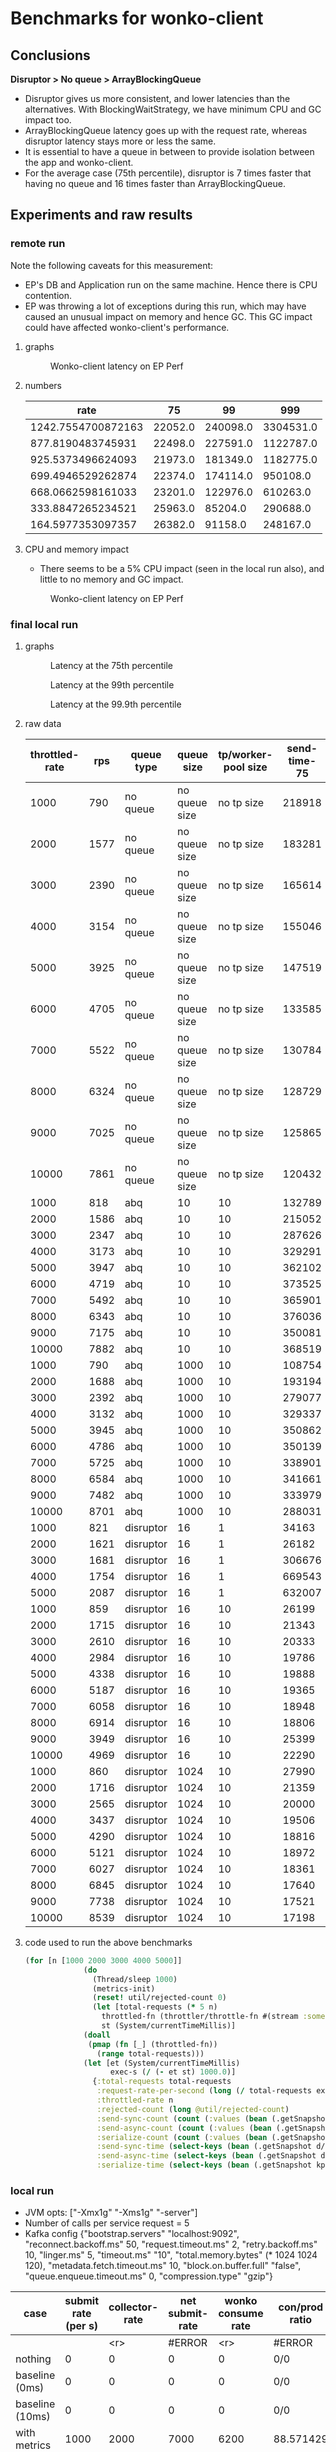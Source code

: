 * Benchmarks for wonko-client

** Conclusions
*Disruptor > No queue > ArrayBlockingQueue*
- Disruptor gives us more consistent, and lower latencies than the
  alternatives. With BlockingWaitStrategy, we have minimum CPU and GC
  impact too.
- ArrayBlockingQueue latency goes up with the request rate, whereas
  disruptor latency stays more or less the same.
- It is essential to have a queue in between to provide isolation
  between the app and wonko-client.
- For the average case (75th percentile), disruptor is 7 times faster
  that having no queue and 16 times faster than ArrayBlockingQueue.

** Experiments and raw results
*** remote run
Note the following caveats for this measurement:
- EP's DB and Application run on the same machine. Hence there is CPU contention.
- EP was throwing a lot of exceptions during this run, which may have
  caused an unusual impact on memory and hence GC. This GC impact
  could have affected wonko-client's performance.
**** graphs
#+CAPTION: Wonko-client latency on EP Perf
[[./graphs/wc-ep-perf-latency.png]]
**** numbers
|               rate |      75 |       99 |       999 |
|--------------------+---------+----------+-----------|
| 1242.7554700872163 | 22052.0 | 240098.0 | 3304531.0 |
|  877.8190483745931 | 22498.0 | 227591.0 | 1122787.0 |
|  925.5373496624093 | 21973.0 | 181349.0 | 1182775.0 |
|  699.4946529262874 | 22374.0 | 174114.0 |  950108.0 |
|  668.0662598161033 | 23201.0 | 122976.0 |  610263.0 |
|  333.8847265234521 | 25963.0 |  85204.0 |  290688.0 |
|  164.5977353097357 | 26382.0 |  91158.0 |  248167.0 |

**** CPU and memory impact
- There seems to be a 5% CPU impact (seen in the local run also), and
  little to no memory and GC impact.
#+CAPTION: Wonko-client latency on EP Perf
[[./graphs/wonko-client-cpu-memory-impact.png]]

*** final local run
**** graphs
#+CAPTION: Latency at the 75th percentile
[[./graphs/bench-75.png]]

#+CAPTION: Latency at the 99th percentile
[[./graphs/bench-99.png]]

#+CAPTION: Latency at the 99.9th percentile
[[./graphs/bench-999.png]]

**** raw data
| throttled-rate |  rps | queue type |    queue size | tp/worker-pool size | send-time-75 | send-time-99 | send-time-999 |
|----------------+------+------------+---------------+---------------------+--------------+--------------+---------------|
|           1000 |  790 | no queue   | no queue size |          no tp size |       218918 |       436503 |       1500570 |
|           2000 | 1577 | no queue   | no queue size |          no tp size |       183281 |       430739 |       1327142 |
|           3000 | 2390 | no queue   | no queue size |          no tp size |       165614 |       425220 |        628402 |
|           4000 | 3154 | no queue   | no queue size |          no tp size |       155046 |       432736 |        603133 |
|           5000 | 3925 | no queue   | no queue size |          no tp size |       147519 |       411302 |        578308 |
|           6000 | 4705 | no queue   | no queue size |          no tp size |       133585 |       403021 |        616903 |
|           7000 | 5522 | no queue   | no queue size |          no tp size |       130784 |       406090 |        587240 |
|           8000 | 6324 | no queue   | no queue size |          no tp size |       128729 |       402283 |        582235 |
|           9000 | 7025 | no queue   | no queue size |          no tp size |       125865 |       393799 |        570553 |
|          10000 | 7861 | no queue   | no queue size |          no tp size |       120432 |       375549 |        553506 |
|           1000 |  818 | abq        |            10 |                  10 |       132789 |       652386 |      90957502 |
|           2000 | 1586 | abq        |            10 |                  10 |       215052 |       382786 |        841668 |
|           3000 | 2347 | abq        |            10 |                  10 |       287626 |       435453 |        515789 |
|           4000 | 3173 | abq        |            10 |                  10 |       329291 |       517349 |        844533 |
|           5000 | 3947 | abq        |            10 |                  10 |       362102 |       558997 |        709204 |
|           6000 | 4719 | abq        |            10 |                  10 |       373525 |       589455 |        775250 |
|           7000 | 5492 | abq        |            10 |                  10 |       365901 |       592956 |       1385424 |
|           8000 | 6343 | abq        |            10 |                  10 |       376036 |       615315 |       1206779 |
|           9000 | 7175 | abq        |            10 |                  10 |       350081 |       597768 |       1132775 |
|          10000 | 7882 | abq        |            10 |                  10 |       368519 |       780635 |       1582547 |
|           1000 |  790 | abq        |          1000 |                  10 |       108754 |       247473 |       1441054 |
|           2000 | 1688 | abq        |          1000 |                  10 |       193194 |       371105 |        866118 |
|           3000 | 2392 | abq        |          1000 |                  10 |       279077 |       440539 |        518728 |
|           4000 | 3132 | abq        |          1000 |                  10 |       329337 |       473826 |        534200 |
|           5000 | 3945 | abq        |          1000 |                  10 |       350862 |       531219 |        755660 |
|           6000 | 4786 | abq        |          1000 |                  10 |       350139 |       538139 |        805637 |
|           7000 | 5725 | abq        |          1000 |                  10 |       338901 |       530397 |        832585 |
|           8000 | 6584 | abq        |          1000 |                  10 |       341661 |       583404 |       1440206 |
|           9000 | 7482 | abq        |          1000 |                  10 |       333979 |       596005 |       1014704 |
|          10000 | 8701 | abq        |          1000 |                  10 |       288031 |       579563 |       1791730 |
|           1000 |  821 | disruptor  |            16 |                   1 |        34163 |       180853 |       2566461 |
|           2000 | 1621 | disruptor  |            16 |                   1 |        26182 |      1188669 |       3819964 |
|           3000 | 1681 | disruptor  |            16 |                   1 |       306676 |    114133176 |     220244500 |
|           4000 | 1754 | disruptor  |            16 |                   1 |       669543 |    115430893 |     125258057 |
|           5000 | 2087 | disruptor  |            16 |                   1 |       632007 |    105219995 |     125864459 |
|           1000 |  859 | disruptor  |            16 |                  10 |        26199 |       322101 |        447783 |
|           2000 | 1715 | disruptor  |            16 |                  10 |        21343 |       281108 |        459190 |
|           3000 | 2610 | disruptor  |            16 |                  10 |        20333 |       271145 |        442025 |
|           4000 | 2984 | disruptor  |            16 |                  10 |        19786 |       322003 |     125176862 |
|           5000 | 4338 | disruptor  |            16 |                  10 |        19888 |       250376 |        424923 |
|           6000 | 5187 | disruptor  |            16 |                  10 |        19365 |       242185 |        409713 |
|           7000 | 6058 | disruptor  |            16 |                  10 |        18948 |       229679 |        409784 |
|           8000 | 6914 | disruptor  |            16 |                  10 |        18806 |       231710 |        378026 |
|           9000 | 3949 | disruptor  |            16 |                  10 |        25399 |       483460 |      21390596 |
|          10000 | 4969 | disruptor  |            16 |                  10 |        22290 |       580961 |      45067581 |
|           1000 |  860 | disruptor  |          1024 |                  10 |        27990 |       348977 |       1687146 |
|           2000 | 1716 | disruptor  |          1024 |                  10 |        21359 |       314136 |        560561 |
|           3000 | 2565 | disruptor  |          1024 |                  10 |        20000 |       263999 |        493905 |
|           4000 | 3437 | disruptor  |          1024 |                  10 |        19506 |       257469 |        421756 |
|           5000 | 4290 | disruptor  |          1024 |                  10 |        18816 |       246165 |        404475 |
|           6000 | 5121 | disruptor  |          1024 |                  10 |        18972 |       235026 |        395729 |
|           7000 | 6027 | disruptor  |          1024 |                  10 |        18361 |       221632 |        365592 |
|           8000 | 6845 | disruptor  |          1024 |                  10 |        17640 |       213254 |        382307 |
|           9000 | 7738 | disruptor  |          1024 |                  10 |        17521 |       209734 |        379694 |
|          10000 | 8539 | disruptor  |          1024 |                  10 |        17198 |       211804 |        378985 |

**** code used to run the above benchmarks
#+begin_src clojure
(for [n [1000 2000 3000 4000 5000]]
		     (do
		       (Thread/sleep 1000)
		       (metrics-init)
		       (reset! util/rejected-count 0)
		       (let [total-requests (* 5 n)
			     throttled-fn (throttler/throttle-fn #(stream :some-api-call-again {:status 200 :boo 3004 :sdfca 49595 :asdfasdf 99032 :asdf "Sdf"} 999999999) n :second)
			     st (System/currentTimeMillis)]
			 (doall
			  (pmap (fn [_] (throttled-fn))
				(range total-requests)))
			 (let [et (System/currentTimeMillis)
			       exec-s (/ (- et st) 1000.0)]
			   {:total-requests total-requests
			    :request-rate-per-second (long (/ total-requests exec-s))
			    :throttled-rate n
			    :rejected-count (long @util/rejected-count)
			    :send-sync-count (count (:values (bean (.getSnapshot d/send-sync-timer))))
			    :send-async-count (count (:values (bean (.getSnapshot d/send-sync-timer))))
			    :serialize-count (count (:values (bean (.getSnapshot kp/serialize-timer))))
			    :send-sync-time (select-keys (bean (.getSnapshot d/send-sync-timer)) [:median :75thPercentile :95thPercentile :99thPercentile :999thPercentile])
			    :send-async-time (select-keys (bean (.getSnapshot d/send-async-timer)) [:median :75thPercentile :95thPercentile :99thPercentile :999thPercentile])
			    :serialize-time (select-keys (bean (.getSnapshot kp/serialize-timer)) [:median :75thPercentile :95thPercentile :99thPercentile :999thPercentile])}))))
#+end_src

*** local run
- JVM opts: ["-Xmx1g" "-Xms1g" "-server"]
- Number of calls per service request = 5
- Kafka config
 {"bootstrap.servers" "localhost:9092",
   "reconnect.backoff.ms" 50,
   "request.timeout.ms" 2,
   "retry.backoff.ms" 10,
   "linger.ms" 5,
   "timeout.ms" "10",
   "total.memory.bytes" (* 1024 1024 120),
   "metadata.fetch.timeout.ms" 10,
   "block.on.buffer.full" "false",
   "queue.enqueue.timeout.ms" 0,
   "compression.type" "gzip"}


| case            | submit rate (per s) | collector-rate | net submit-rate | wonko consume rate | con/prod ratio | queue size | tp size | Memory Impact (B) | CPU impact (%) | GC impact (%) |
|-----------------+---------------------+----------------+-----------------+--------------------+----------------+------------+---------+-------------------+----------------+---------------|
|                 |                     |            <r> |          #ERROR |                <r> | #ERROR         |        <r> |     <r> |               <r> |            <r> |               |
| nothing         |                   0 |              0 |               0 |                  0 | 0/0            |          - |       - |        95,068,224 |              0 |             0 |
| baseline (0ms)  |                   0 |              0 |               0 |                  0 | 0/0            |         10 |      10 |       110,196,776 |            2.0 |             0 |
| baseline (10ms) |                   0 |              0 |               0 |                  0 | 0/0            |         10 |      10 |       117,417,896 |            2.5 |             0 |
| with metrics    |                1000 |           2000 |            7000 |               6200 | 88.571429      |         10 |      10 |       423,000,000 |            8.5 |             0 |
| with metrics    |                2000 |           2000 |           12000 |              10300 | 85.833333      |         10 |      10 |       403,000,000 |           12.0 |               |
| with metrics    |                5000 |           2000 |           27000 |              13600 | 50.370370      |         10 |      10 |       406,000,000 |           14.0 |               |
| with metrics    |               10000 |           2000 |           52000 |              13600 | 26.153846      |         10 |      10 |       422,000,000 |           14.0 |               |
#+TBLFM: $4=($2*5)+$3::$6=(100*$5/$4)

**** commands used to run
#+begin_src clojure
;;warmup
(run true {:service-latency-ms 0
           :total-requests 50000
           :request-rate 1000
           :collector-interval-ms 1
           :collector-metrics-count 1000})

;; nothing
(run false {:service-latency-ms 0
           :total-requests 100
           :request-rate 10
           :collector-interval-ms 1
           :collector-metrics-count 1 })

;; baseline 0
(run false {:service-latency-ms 0
           :total-requests 10000
           :request-rate 1000
           :collector-interval-ms 1
           :collector-metrics-count 1000})

;; baseline 10
(run false {:service-latency-ms 10
           :total-requests 10000
           :request-rate 1000
           :collector-interval-ms 1
           :collector-metrics-count 1000})

;; with metrics at 1000rps
(run true {:service-latency-ms 10
           :total-requests 30000
           :request-rate 1000
           :collector-interval-ms 1000
           :collector-metrics-count 2000})

;; with metrics at 2000rps
(run true {:service-latency-ms 10
           :total-requests 60000
           :request-rate 2000
           :collector-interval-ms 1000
           :collector-metrics-count 2000})

;; with metrics at 5000rps
(run true {:service-latency-ms 0
           :total-requests 150000
           :request-rate 5000
           :collector-interval-ms 1000
           :collector-metrics-count 2000})

;; with metrics at 10000rps
(run true {:service-latency-ms 10
           :total-requests 300000
           :request-rate 15000
           :collector-interval-ms 1000
           :collector-metrics-count 2000})

#+end_src

*** local run version 2
Measuring send-sync and async times
**** measurements
| actual-request-rate | total-requests | throttled-rate | rejected-count | ast-999thPercentile | st-999thPercentile | st-median | st-75thPercentile | st-95thPercentile | st-99thPercentile | ast-median | ast-75thPercentile | ast-95thPercentile | ast-99thPercentile |
|---------------------+----------------+----------------+----------------+---------------------+--------------------+-----------+-------------------+-------------------+-------------------+------------+--------------------+--------------------+--------------------|
|                1645 |          10000 |           2000 |              0 |            592061.0 |           224851.0 |   52263.0 |           59644.0 |          139049.0 |          176341.0 |   204620.0 |           304276.0 |           412180.0 |           490408.0 |
|                2468 |          15000 |           3000 |              0 |            685714.0 |           190222.0 |   51775.0 |           57779.0 |          123107.0 |          167050.0 |   284585.0 |           426633.0 |           549806.0 |           609387.0 |
|                3278 |          20000 |           4000 |              0 |            887018.0 |           183955.0 |   51701.0 |           57402.0 |          107337.0 |          154336.0 |   340807.0 |           487466.0 |           633968.0 |           723875.0 |
|                4148 |          25000 |           5000 |              0 |            997566.0 |           211745.0 |   51385.0 |           56755.0 |          125644.0 |          161258.0 |   347007.0 |           494005.0 |           669176.0 |           811025.0 |
|                4970 |          30000 |           6000 |              0 |           1085657.0 |           239369.0 |   50214.0 |           55434.0 |          106049.0 |          166500.0 |   347853.0 |           508968.0 |           680257.0 |           855127.0 |
|                5810 |          35000 |           7000 |              0 |           1014315.0 |          1192795.0 |   49977.0 |           56164.0 |          123754.0 |          262995.0 |   330126.0 |           484050.0 |           685888.0 |           881378.0 |
|                6620 |          40000 |           8000 |              0 |           1747155.0 |           843696.0 |   49088.0 |           54430.0 |          109068.0 |          219006.0 |   368088.0 |           502889.0 |           705081.0 |           865689.0 |
|                4308 |          45000 |           9000 |              0 |           9868456.0 |          9792410.0 |   37505.0 |           48442.0 |           87083.0 |          285704.0 |   126117.0 |           214873.0 |           398697.0 |           656801.0 |
|                8338 |          50000 |          10000 |              0 |           1409603.0 |          1143992.0 |   48765.0 |           56200.0 |          170113.0 |          570600.0 |   270828.0 |           390935.0 |           641007.0 |           831266.0 |

**** test run code
#+begin_src clojure
(for [n [1000 2000 3000 4000 5000 6000 7000 8000 9000 10000]]
  (do
    (Thread/sleep 1000)
    (metrics-init)
    (reset! util/rejected-count 0)
    (let [total-requests (* 5 n)
	  throttled-fn (throttler/throttle-fn #(stream :some-api-call-again {:status 200 :boo 3004 :sdfca 49595 :asdfasdf 99032 :asdf "Sdf"} 999999999) n :second)
	  st (System/currentTimeMillis)]
      (doall
       (pmap (fn [_] (throttled-fn))
	     (range total-requests)))
      (let [et (System/currentTimeMillis)
	    exec-s (/ (- et st) 1000.0)]
	{:total-requests total-requests
	 :request-rate-per-second (long (/ total-requests exec-s))
	 :throttled-rate n
	 :rejected-count (long @util/rejected-count)
	 :send-sync-count (count (:values (bean (.getSnapshot send-sync-timer))))
	 :send-async-count (count (:values (bean (.getSnapshot send-sync-timer))))
	 :serialize-count (count (:values (bean (.getSnapshot kp/serialize-timer))))
	 :send-sync-time (select-keys (bean (.getSnapshot send-sync-timer)) [:median :75thPercentile :95thPercentile :99thPercentile :999thPercentile])
	 :send-async-time (select-keys (bean (.getSnapshot send-async-timer)) [:median :75thPercentile :95thPercentile :99thPercentile :999thPercentile])
	 :serialize-time (select-keys (bean (.getSnapshot kp/serialize-timer)) [:median :75thPercentile :95thPercentile :99thPercentile :999thPercentile])}))))
#+end_src

*** local run version 3
Ensure that there are no timeouts in kafka sending.
**** configs
#+begin_src clojure
(def without-timeouts-kafka-config
  {"bootstrap.servers" "localhost:9092",
   "linger.ms" 5,
   "total.memory.bytes" (* 1024 1024 120),
   "block.on.buffer.full" "true",
   "compression.type" "gzip"})

(defn init! []
  (init! "test"
         without-timeouts-kafka-config
         :thread-pool-size 10
         :queue-size 10
         :drop-on-reject? false))
#+end_src

*** disruptor wait strategy comparison

Notes:
- We'll go with BlockingWaitStrategy for wonko-client since it's the
  least risky of all, and most predictable in terms of CPU usage
- The next best strategy seems to be
  PhasedBackoffWaitStrategy/withLock with 1+1 config.
- CPU information is not useful because it includes production cost.
- SleepingWaitStrategy is extremely efficient (10x) but needs
  CPU. This could be used in scenarios where disruptor is a primary
  part of the application.

| rps  | strategy                    |       cpu (%) | config (μs) | latency at 99.9%ile (ns) |
|------+-----------------------------+---------------+-------------+--------------------------|
|      |                             |           <r> |             |                          |
| 4300 | BlockingWaitStrategy        |            18 |           - |                   404475 |
| -    | SleepingWaitStrategy        | (constant) 50 |           - |                    46065 |
| -    | TimeoutBlockingWaitStrategy |             - |           1 |                        - |
| -    | PhasedBackoffWaitStrategy   |            20 |       10+10 |                   601707 |
| -    | PhasedBackoffWaitStrategy   |            20 |      100+10 |                   730032 |
| -    | PhasedBackoffWaitStrategy   |            19 |         1+1 |                   540837 |
| 9600 | PhasedBackoffWaitStrategy   |            90 |     0.5+0.5 |                  1124498 |
| 8000 | BlockingWaitStrategy        |            90 |           - |                  1230104 |

* Meta
** What kind of services are we looking to benchmark wonko-client for?
- Low latency services like Furtive and Eccentrica, that get over 1000
  requests per second, where request probably monitors about 5
  metrics. Roughly a couple of streams, counters and gauges.

** What questions are we looking to answer?
- What will the latency impact be?
- What will the memory requirement/impact be for such a service?
- What will the CPU requirement/impact be?
- What will the Network i/o impact be?
- What is the process of tuning wonko-client for performance or
  resource optimization?
- What are the available knobs/configs to tune performance? Are they
  sufficient?
- How do we tune wonko-client's performance for daemon/collector like
  processes that send a bunch of metrics in brief spikes or batches?

** What environment and h/w should the benchmarks be run on?
Typically, a production like environment. 4G RAM, 4 cores sound like a
reasonable configuration to run on without spending too much. We'll
run a real kafka instance in a separate machine/vm to emulate
reality.
